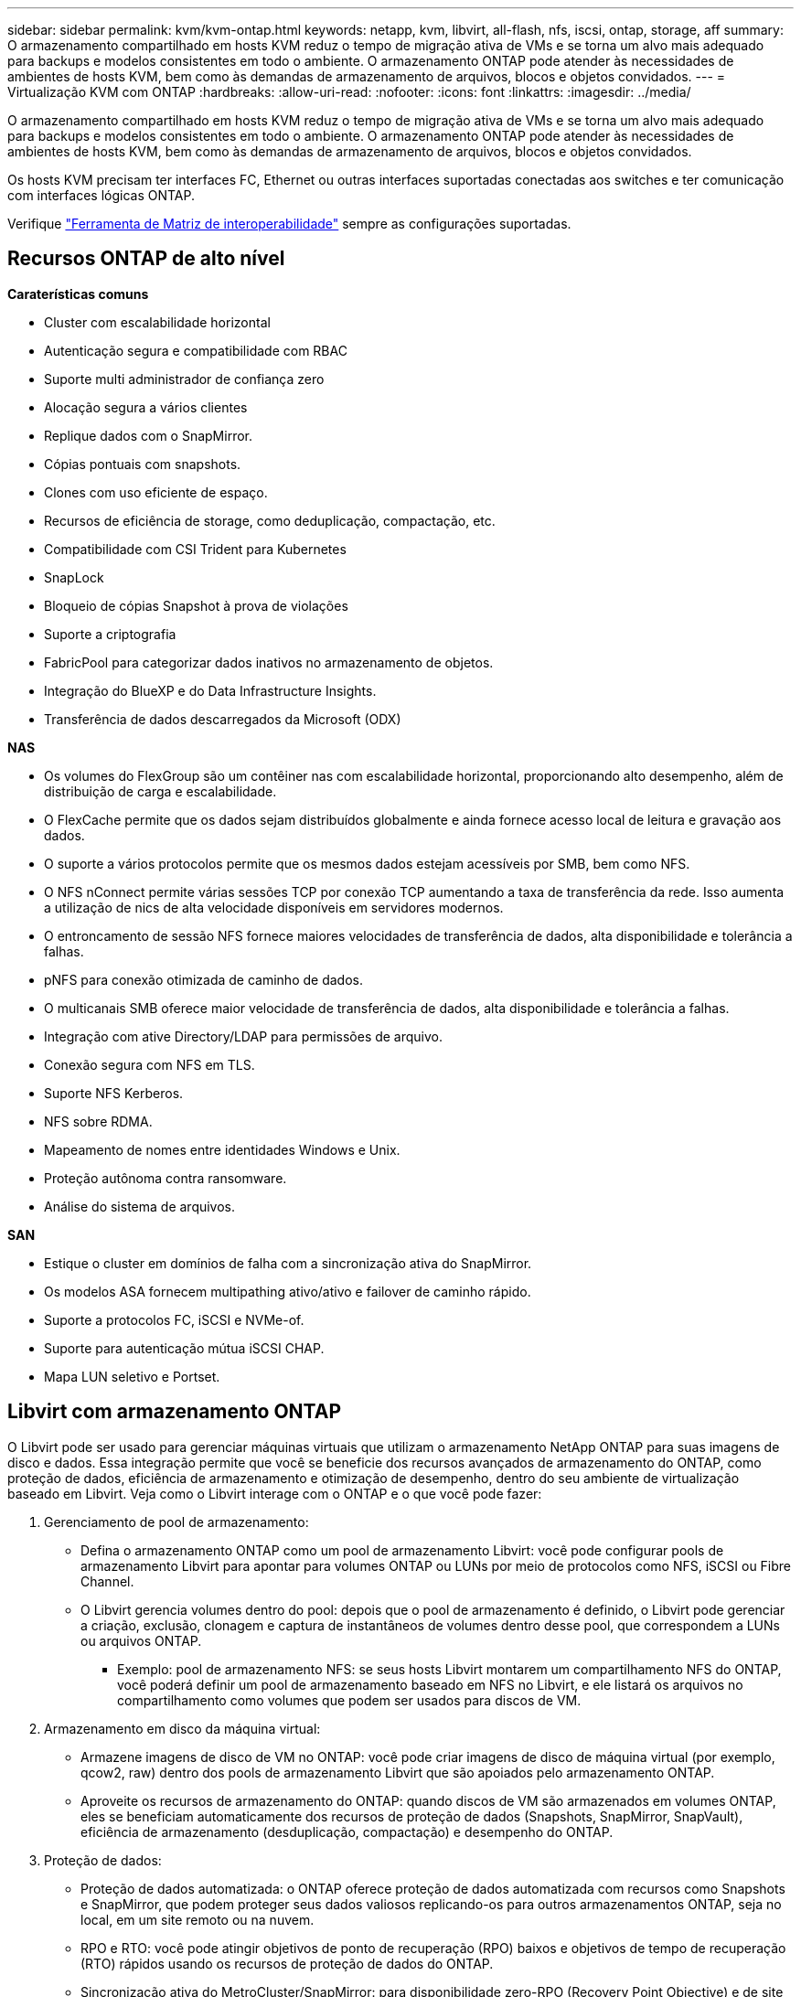 ---
sidebar: sidebar 
permalink: kvm/kvm-ontap.html 
keywords: netapp, kvm, libvirt, all-flash, nfs, iscsi, ontap, storage, aff 
summary: O armazenamento compartilhado em hosts KVM reduz o tempo de migração ativa de VMs e se torna um alvo mais adequado para backups e modelos consistentes em todo o ambiente. O armazenamento ONTAP pode atender às necessidades de ambientes de hosts KVM, bem como às demandas de armazenamento de arquivos, blocos e objetos convidados. 
---
= Virtualização KVM com ONTAP
:hardbreaks:
:allow-uri-read: 
:nofooter: 
:icons: font
:linkattrs: 
:imagesdir: ../media/


[role="lead"]
O armazenamento compartilhado em hosts KVM reduz o tempo de migração ativa de VMs e se torna um alvo mais adequado para backups e modelos consistentes em todo o ambiente. O armazenamento ONTAP pode atender às necessidades de ambientes de hosts KVM, bem como às demandas de armazenamento de arquivos, blocos e objetos convidados.

Os hosts KVM precisam ter interfaces FC, Ethernet ou outras interfaces suportadas conectadas aos switches e ter comunicação com interfaces lógicas ONTAP.

Verifique https://mysupport.netapp.com/matrix/#welcome["Ferramenta de Matriz de interoperabilidade"] sempre as configurações suportadas.



== Recursos ONTAP de alto nível

*Caraterísticas comuns*

* Cluster com escalabilidade horizontal
* Autenticação segura e compatibilidade com RBAC
* Suporte multi administrador de confiança zero
* Alocação segura a vários clientes
* Replique dados com o SnapMirror.
* Cópias pontuais com snapshots.
* Clones com uso eficiente de espaço.
* Recursos de eficiência de storage, como deduplicação, compactação, etc.
* Compatibilidade com CSI Trident para Kubernetes
* SnapLock
* Bloqueio de cópias Snapshot à prova de violações
* Suporte a criptografia
* FabricPool para categorizar dados inativos no armazenamento de objetos.
* Integração do BlueXP e do Data Infrastructure Insights.
* Transferência de dados descarregados da Microsoft (ODX)


*NAS*

* Os volumes do FlexGroup são um contêiner nas com escalabilidade horizontal, proporcionando alto desempenho, além de distribuição de carga e escalabilidade.
* O FlexCache permite que os dados sejam distribuídos globalmente e ainda fornece acesso local de leitura e gravação aos dados.
* O suporte a vários protocolos permite que os mesmos dados estejam acessíveis por SMB, bem como NFS.
* O NFS nConnect permite várias sessões TCP por conexão TCP aumentando a taxa de transferência da rede. Isso aumenta a utilização de nics de alta velocidade disponíveis em servidores modernos.
* O entroncamento de sessão NFS fornece maiores velocidades de transferência de dados, alta disponibilidade e tolerância a falhas.
* pNFS para conexão otimizada de caminho de dados.
* O multicanais SMB oferece maior velocidade de transferência de dados, alta disponibilidade e tolerância a falhas.
* Integração com ative Directory/LDAP para permissões de arquivo.
* Conexão segura com NFS em TLS.
* Suporte NFS Kerberos.
* NFS sobre RDMA.
* Mapeamento de nomes entre identidades Windows e Unix.
* Proteção autônoma contra ransomware.
* Análise do sistema de arquivos.


*SAN*

* Estique o cluster em domínios de falha com a sincronização ativa do SnapMirror.
* Os modelos ASA fornecem multipathing ativo/ativo e failover de caminho rápido.
* Suporte a protocolos FC, iSCSI e NVMe-of.
* Suporte para autenticação mútua iSCSI CHAP.
* Mapa LUN seletivo e Portset.




== Libvirt com armazenamento ONTAP

O Libvirt pode ser usado para gerenciar máquinas virtuais que utilizam o armazenamento NetApp ONTAP para suas imagens de disco e dados. Essa integração permite que você se beneficie dos recursos avançados de armazenamento do ONTAP, como proteção de dados, eficiência de armazenamento e otimização de desempenho, dentro do seu ambiente de virtualização baseado em Libvirt. Veja como o Libvirt interage com o ONTAP e o que você pode fazer:

. Gerenciamento de pool de armazenamento:
+
** Defina o armazenamento ONTAP como um pool de armazenamento Libvirt: você pode configurar pools de armazenamento Libvirt para apontar para volumes ONTAP ou LUNs por meio de protocolos como NFS, iSCSI ou Fibre Channel.
** O Libvirt gerencia volumes dentro do pool: depois que o pool de armazenamento é definido, o Libvirt pode gerenciar a criação, exclusão, clonagem e captura de instantâneos de volumes dentro desse pool, que correspondem a LUNs ou arquivos ONTAP.
+
*** Exemplo: pool de armazenamento NFS: se seus hosts Libvirt montarem um compartilhamento NFS do ONTAP, você poderá definir um pool de armazenamento baseado em NFS no Libvirt, e ele listará os arquivos no compartilhamento como volumes que podem ser usados para discos de VM.




. Armazenamento em disco da máquina virtual:
+
** Armazene imagens de disco de VM no ONTAP: você pode criar imagens de disco de máquina virtual (por exemplo, qcow2, raw) dentro dos pools de armazenamento Libvirt que são apoiados pelo armazenamento ONTAP.
** Aproveite os recursos de armazenamento do ONTAP: quando discos de VM são armazenados em volumes ONTAP, eles se beneficiam automaticamente dos recursos de proteção de dados (Snapshots, SnapMirror, SnapVault), eficiência de armazenamento (desduplicação, compactação) e desempenho do ONTAP.


. Proteção de dados:
+
** Proteção de dados automatizada: o ONTAP oferece proteção de dados automatizada com recursos como Snapshots e SnapMirror, que podem proteger seus dados valiosos replicando-os para outros armazenamentos ONTAP, seja no local, em um site remoto ou na nuvem.
** RPO e RTO: você pode atingir objetivos de ponto de recuperação (RPO) baixos e objetivos de tempo de recuperação (RTO) rápidos usando os recursos de proteção de dados do ONTAP.
** Sincronização ativa do MetroCluster/SnapMirror: para disponibilidade zero-RPO (Recovery Point Objective) e de site para site automatizada, você pode usar o ONTAP MetroCluster ou o SMas, que permite ter um cluster estendido entre sites.


. Desempenho e eficiência:
+
** Drivers Virtio: Use drivers de rede e dispositivos de disco Virtio em suas VMs convidadas para melhorar o desempenho. Esses drivers são projetados para cooperar com o hipervisor e oferecer benefícios de paravirtualização.
** Virtio-SCSI: para escalabilidade e recursos avançados de armazenamento, use o Virtio-SCSI, que oferece a capacidade de se conectar diretamente a LUNs SCSI e lidar com um grande número de dispositivos.
** Eficiência de armazenamento: os recursos de eficiência de armazenamento do ONTAP, como desduplicação, compactação e compactação, podem ajudar a reduzir o espaço de armazenamento dos discos da sua VM, gerando economia de custos.


. Integração ONTAP Select:
+
** ONTAP Select no KVM: O ONTAP Select, a solução de armazenamento definida por software da NetApp, pode ser implantado em hosts KVM, fornecendo uma plataforma de armazenamento flexível e escalável para suas VMs baseadas em Libvirt.
** Implantação do ONTAP Select: O ONTAP Select Deploy é uma ferramenta usada para criar e gerenciar clusters do ONTAP Select. Ele pode ser executado como uma máquina virtual no KVM ou VMware ESXi.




Em essência, usar o Libvirt com o ONTAP permite combinar a flexibilidade e a escalabilidade da virtualização baseada em Libvirt com os recursos de gerenciamento de dados de nível empresarial do ONTAP, fornecendo uma solução robusta e eficiente para seu ambiente virtualizado.



== Pool de armazenamento baseado em arquivo (com SMB ou NFS)

O pool de armazenamento do tipo dir e netfs é aplicável para armazenamento baseado em arquivo.

[cols="20% 10% 10% 10% 10% 10% 10% 10%"]
|===
| Protocolo de Armazenamento | diretório | fs | netfs | lógico | disco | iscsi | iscsi-direto | mpath 


| SMB/CIFS | Sim | Não | Sim | Não | Não | Não | Não | Não 


| NFS | Sim | Não | Sim | Não | Não | Não | Não | Não 
|===
Com o netfs, a libvirt montará o sistema de arquivos e as opções de montagem suportadas são limitadas. Com o pool de armazenamento dir, a montagem do sistema de arquivos precisa ser feita externamente no host. O fstab ou o automounter podem ser utilizados para essa finalidade. Para utilizar o automounter, o pacote autofs precisa ser instalado. O autofs é particularmente útil para montar compartilhamentos de rede sob demanda, o que pode melhorar o desempenho do sistema e a utilização de recursos em comparação com montagens estáticas no fstab. Ele desmonta compartilhamentos automaticamente após um período de inatividade.

Com base no protocolo de armazenamento usado, valide se os pacotes necessários estão instalados no host.

[cols="40% 20% 20% 20%"]
|===
| Protocolo de Armazenamento | Fedora | Debian | Pac-Man 


| SMB/CIFS | cliente-samba/utilitários-cifs | smbclient/cifs-utils | smbclient/cifs-utils 


| NFS | nfs-utils | nfs-comum | nfs-utils 
|===
O NFS é uma escolha popular devido ao seu suporte nativo e desempenho no Linux, enquanto o SMB é uma opção viável para integração com ambientes Microsoft. Sempre verifique a matriz de suporte antes de usá-lo em produção.

Com base no protocolo escolhido, siga as etapas apropriadas para criar o compartilhamento SMB ou a exportação NFS. https://docs.netapp.com/us-en/ontap-system-manager-classic/smb-config/index.html["Criação de compartilhamento SMB"]https://docs.netapp.com/us-en/ontap-system-manager-classic/nfs-config/index.html["Criação de exportação NFS"]

Inclua opções de montagem no arquivo de configuração fstab ou automounter. Por exemplo, com o autofs, incluímos a seguinte linha em /etc/auto.master para usar o mapeamento direto usando os arquivos auto.kvmfs01 e auto.kvmsmb01.

/- /etc/auto.kvmnfs01 --timeout=60 /- /etc/auto.kvmsmb01 --timeout=60 --fantasma

e no arquivo /etc/auto.kvmnfs01, tínhamos /mnt/kvmnfs01 -trunkdiscovery,nconnect=4 172.21.35.11,172.21.36.11(100):/kvmnfs01

para smb, em /etc/auto.kvmsmb01, tínhamos /mnt/kvmsmb01 -fstype=cifs,credentials=/root/smbpass,multichannel,max_channel=8 ://kvmfs01.sddc.netapp.com/kvmsmb01

Defina o pool de armazenamento usando virsh do tipo de pool dir.

[source, shell]
----
virsh pool-define-as --name kvmnfs01 --type dir --target /mnt/kvmnfs01
virsh pool-autostart kvmnfs01
virsh pool-start kvmnfs01
----
Qualquer disco de VM existente pode ser listado usando o

[source, shell]
----
virsh vol-list kvmnfs01
----
Para otimizar o desempenho de um pool de armazenamento Libvirt baseado em uma montagem NFS, todas as três opções — Tronco de Sessão, pNFS e a opção de montagem nconnect — podem desempenhar um papel, mas sua eficácia depende das suas necessidades e ambiente específicos. Aqui está uma análise para ajudar você a escolher a melhor abordagem:

. desconexão:
+
** Melhor para: Otimização simples e direta da própria montagem NFS usando múltiplas conexões TCP.
** Como funciona: A opção de montagem nconnect permite especificar o número de conexões TCP que o cliente NFS estabelecerá com o endpoint NFS (servidor). Isso pode melhorar significativamente a taxa de transferência para cargas de trabalho que se beneficiam de múltiplas conexões simultâneas.
** Benefícios:
+
*** Fácil de configurar: basta adicionar nconnect=<number_of_connections> às suas opções de montagem NFS.
*** Melhora a taxa de transferência: aumenta a "largura do tubo" para o tráfego NFS.
*** Eficaz para diversas cargas de trabalho: Útil para cargas de trabalho de máquinas virtuais de uso geral.


** Limitações:
+
*** Suporte cliente/servidor: requer suporte para nconnect tanto no cliente (kernel Linux) quanto no servidor NFS (por exemplo, ONTAP).
*** Saturação: Definir um valor de nconnect muito alto pode saturar sua linha de rede.
*** Configuração por montagem: o valor nconnect é definido para a montagem inicial e todas as montagens subsequentes no mesmo servidor e versão herdam esse valor.




. Entroncamento de sessão:
+
** Melhor para: melhorar a produtividade e fornecer um grau de resiliência aproveitando várias interfaces de rede (LIFs) para o servidor NFS.
** Como funciona: o entroncamento de sessão permite que clientes NFS abram várias conexões com diferentes LIFs em um servidor NFS, agregando efetivamente a largura de banda de vários caminhos de rede.
** Benefícios:
+
*** Maior velocidade de transferência de dados: Utilizando múltiplos caminhos de rede.
*** Resiliência: se um caminho de rede falhar, outros ainda poderão ser usados, embora as operações em andamento no caminho com falha possam travar até que a conexão seja restabelecida.


** Limitações: Ainda uma única sessão NFS: embora use vários caminhos de rede, isso não altera a natureza fundamental de sessão única do NFS tradicional.
** Complexidade da configuração: Requer a configuração de grupos de trunking e LIFs no servidor ONTAP. Configuração de rede: Requer uma infraestrutura de rede adequada para suportar multipathing.
** Com a opção nConnect: Somente a primeira interface terá a opção nConnect aplicada. O restante da interface terá uma única conexão.


. pNFS:
+
** Melhor para: cargas de trabalho de alto desempenho e escaláveis que podem se beneficiar do acesso paralelo a dados e E/S direta aos dispositivos de armazenamento.
** Como funciona: o pNFS separa metadados e caminhos de dados, permitindo que os clientes acessem dados diretamente do armazenamento, potencialmente ignorando o servidor NFS para acesso aos dados.
** Benefícios:
+
*** Escalabilidade e desempenho aprimorados: para cargas de trabalho específicas, como HPC e IA/ML, que se beneficiam de E/S paralelas.
*** Acesso direto aos dados: reduz a latência e melhora o desempenho permitindo que os clientes leiam/gravem dados diretamente do armazenamento.
*** com a opção nConnect: Todas as conexões terão o nConnect aplicado para maximizar a largura de banda da rede.


** Limitações:
+
*** Complexidade: o pNFS é mais complexo de configurar e gerenciar do que o NFS ou o nconnect tradicionais.
*** Carga de trabalho específica: nem todas as cargas de trabalho se beneficiam significativamente do pNFS.
*** Suporte ao cliente: requer suporte para pNFS no lado do cliente.






Recomendação: * Para pools de armazenamento Libvirt de uso geral em NFS: Comece com a opção de montagem nconnect. É relativamente fácil de implementar e pode fornecer um bom aumento de desempenho aumentando o número de conexões. * Se você precisar de maior taxa de transferência e resiliência: Considere o Tronco de Sessão em adição ou em vez do nconnect. Isso pode ser benéfico em ambientes onde você tem várias interfaces de rede entre seus hosts Libvirt e seu sistema ONTAP. * Para cargas de trabalho exigentes que se beneficiam de E/S paralelas: Se você estiver executando cargas de trabalho como HPC ou AI/ML que podem aproveitar o acesso paralelo a dados, o pNFS pode ser a melhor opção para você. No entanto, esteja preparado para maior complexidade na instalação e configuração. Sempre teste e monitore o desempenho do seu NFS com diferentes opções de montagem e configurações para determinar a configuração ideal para seu pool de armazenamento e carga de trabalho Libvirt específicos.



== Pool de armazenamento baseado em bloco (com iSCSI, FC ou NVMe-oF)

Um tipo de pool de diretórios é frequentemente usado no topo de um sistema de arquivos de cluster, como OCFS2 ou GFS2, em um LUN ou namespace compartilhado.

Valide se o host tem os pacotes necessários instalados com base no protocolo de armazenamento usado.

[cols="40% 20% 20% 20%"]
|===
| Protocolo de Armazenamento | Fedora | Debian | Pac-Man 


| ISCSI | utilitários do iniciador iscsi, mapeador de dispositivos multicaminhos, ferramentas ocfs2/utilitários gfs2 | open-iscsi,ferramentas-multipath,ferramentas-ocfs2/utilitários-gfs2 | open-iscsi,ferramentas-multipath,ferramentas-ocfs2/utilitários-gfs2 


| FC | mapeador de dispositivos-multicaminho,ferramentas-ocfs2/utilitários-gfs2 | ferramentas multipath, ferramentas ocfs2/utilitários gfs2 | ferramentas multipath, ferramentas ocfs2/utilitários gfs2 


| NVMe-of | nvme-cli, ocfs2-tools/gfs2-utils | nvme-cli, ocfs2-tools/gfs2-utils | nvme-cli, ocfs2-tools/gfs2-utils 
|===
Coletar iqn/wwpn/nqn do host.

[source, shell]
----
# To view host iqn
cat /etc/iscsi/initiatorname.iscsi
# To view wwpn
systool -c fc_host -v
# or if you have ONTAP Linux Host Utility installed
sanlun fcp show adapter -v
# To view nqn
sudo nvme show-hostnqn
----
Consulte a seção apropriada para criar o LUN ou namespace.

https://docs.netapp.com/us-en/ontap-system-manager-classic/iscsi-config-rhel/index.html["Criação de LUN para hosts iSCSI"] https://docs.netapp.com/us-en/ontap-system-manager-classic/fc-config-rhel/index.html["Criação de LUN para hosts FC"] https://docs.netapp.com/us-en/ontap/san-admin/create-nvme-namespace-subsystem-task.html["Criação de namespace para hosts NVMe-oF"]

Certifique-se de que os dispositivos de zoneamento FC ou Ethernet estejam configurados para se comunicar com interfaces lógicas ONTAP.

Para iSCSI,

[source, shell]
----
# Register the target portal
iscsiadm -m discovery -t st -p 172.21.37.14
# Login to all interfaces
iscsiadm -m node -L all
# Ensure iSCSI service is enabled
sudo systemctl enable iscsi.service
# Verify the multipath device info
multipath -ll
# OCFS2 configuration we used.
o2cb add-cluster kvmcl01
o2cb add-node kvm02.sddc.netapp.com
o2cb cluster-status
mkfs.ocfs2 -L vmdata -N 4  --cluster-name=kvmcl01 --cluster-stack=o2cb -F /dev/mapper/3600a098038314c57312b58387638574f
mount -t ocfs2 /dev/mapper/3600a098038314c57312b58387638574f1 /mnt/kvmiscsi01/
mounted.ocfs2 -d
# For libvirt storage pool
virsh pool-define-as --name kvmiscsi01 --type dir --target /mnt/kvmiscsi01
virsh pool-autostart kvmiscsi01
virsh pool-start kvmiscsi01
----
Para NVMe/TCP, usamos

[source, shell]
----
# Listing the NVMe discovery
cat /etc/nvme/discovery.conf
# Used for extracting default parameters for discovery
#
# Example:
# --transport=<trtype> --traddr=<traddr> --trsvcid=<trsvcid> --host-traddr=<host-traddr> --host-iface=<host-iface>
-t tcp -l 1800 -a 172.21.37.16
-t tcp -l 1800 -a 172.21.37.17
-t tcp -l 1800 -a 172.21.38.19
-t tcp -l 1800 -a 172.21.38.20
# Login to all interfaces
nvme connect-all
nvme list
# Verify the multipath device info
nvme show-topology
# OCFS2 configuration we used.
o2cb add-cluster kvmcl01
o2cb add-node kvm02.sddc.netapp.com
o2cb cluster-status
mkfs.ocfs2 -L vmdata1 -N 4  --cluster-name=kvmcl01 --cluster-stack=o2cb -F /dev/nvme2n1
mount -t ocfs2 /dev/nvme2n1 /mnt/kvmns01/
mounted.ocfs2 -d
# To change label
tunefs.ocfs2 -L tme /dev/nvme2n1
# For libvirt storage pool
virsh pool-define-as --name kvmns01 --type dir --target /mnt/kvmns01
virsh pool-autostart kvmns01
virsh pool-start kvmns01
----
Para FC,

[source, shell]
----
# Verify the multipath device info
multipath -ll
# OCFS2 configuration we used.
o2cb add-cluster kvmcl01
o2cb add-node kvm02.sddc.netapp.com
o2cb cluster-status
mkfs.ocfs2 -L vmdata2 -N 4  --cluster-name=kvmcl01 --cluster-stack=o2cb -F /dev/mapper/3600a098038314c57312b583876385751
mount -t ocfs2 /dev/mapper/3600a098038314c57312b583876385751 /mnt/kvmfc01/
mounted.ocfs2 -d
# For libvirt storage pool
virsh pool-define-as --name kvmfc01 --type dir --target /mnt/kvmfc01
virsh pool-autostart kvmfc01
virsh pool-start kvmfc01
----
OBSERVAÇÃO: A montagem do dispositivo deve ser incluída em /etc/fstab ou usar arquivos de mapa de montagem automática.

O Libvirt gerencia os discos virtuais (arquivos) sobre o sistema de arquivos em cluster. Ele depende do sistema de arquivos em cluster (OCFS2 ou GFS2) para lidar com o acesso ao bloco compartilhado subjacente e a integridade dos dados. O OCFS2 ou GFS2 atua como uma camada de abstração entre os hosts do Libvirt e o armazenamento em bloco compartilhado, fornecendo o bloqueio e a coordenação necessários para permitir o acesso simultâneo seguro às imagens de disco virtual armazenadas nesse armazenamento compartilhado.
